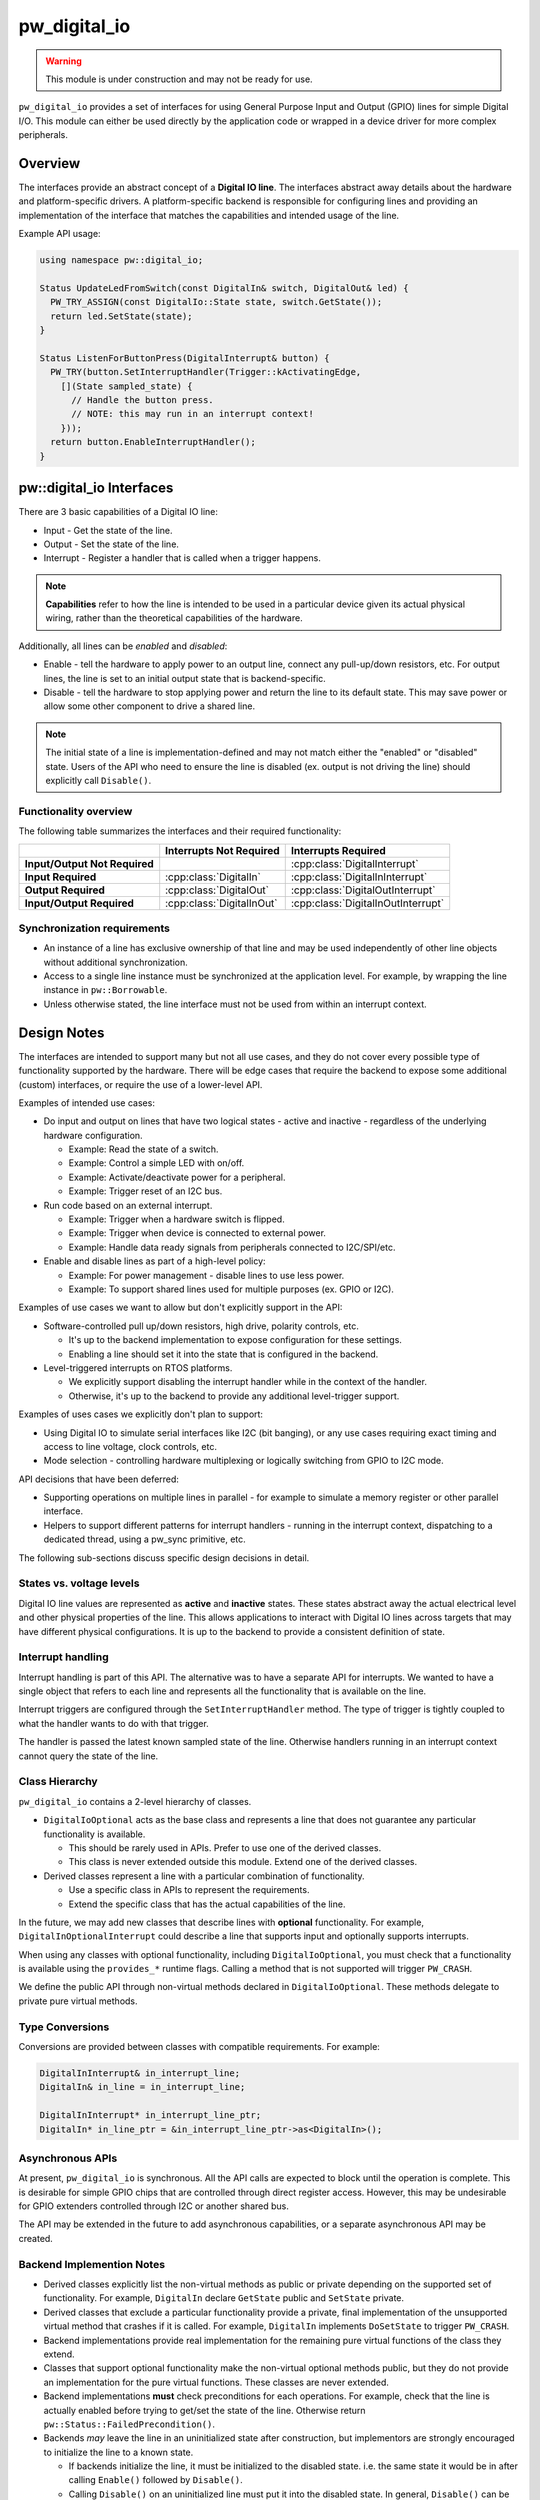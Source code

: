 .. _module-pw_digital_io:

.. cpp:namespace-push:: pw::digital_io

=============
pw_digital_io
=============
.. warning::
   This module is under construction and may not be ready for use.

``pw_digital_io`` provides a set of interfaces for using General Purpose Input
and Output (GPIO) lines for simple Digital I/O. This module can either be used
directly by the application code or wrapped in a device driver for more complex
peripherals.

--------
Overview
--------
The interfaces provide an abstract concept of a **Digital IO line**. The
interfaces abstract away details about the hardware and platform-specific
drivers. A platform-specific backend is responsible for configuring lines and
providing an implementation of the interface that matches the capabilities and
intended usage of the line.

Example API usage:

.. code-block:: cpp

   using namespace pw::digital_io;

   Status UpdateLedFromSwitch(const DigitalIn& switch, DigitalOut& led) {
     PW_TRY_ASSIGN(const DigitalIo::State state, switch.GetState());
     return led.SetState(state);
   }

   Status ListenForButtonPress(DigitalInterrupt& button) {
     PW_TRY(button.SetInterruptHandler(Trigger::kActivatingEdge,
       [](State sampled_state) {
         // Handle the button press.
         // NOTE: this may run in an interrupt context!
       }));
     return button.EnableInterruptHandler();
   }

-------------------------
pw::digital_io Interfaces
-------------------------
There are 3 basic capabilities of a Digital IO line:

* Input - Get the state of the line.
* Output - Set the state of the line.
* Interrupt - Register a handler that is called when a trigger happens.

.. note:: **Capabilities** refer to how the line is intended to be used in a
   particular device given its actual physical wiring, rather than the
   theoretical capabilities of the hardware.

Additionally, all lines can be *enabled* and *disabled*:

* Enable - tell the hardware to apply power to an output line, connect any
  pull-up/down resistors, etc. For output lines, the line is set to an initial
  output state that is backend-specific.
* Disable - tell the hardware to stop applying power and return the line to its
  default state. This may save power or allow some other component to drive a
  shared line.

.. note:: The initial state of a line is implementation-defined and may not
   match either the "enabled" or "disabled" state.  Users of the API who need
   to ensure the line is disabled (ex. output is not driving the line) should
   explicitly call ``Disable()``.

Functionality overview
======================
The following table summarizes the interfaces and their required functionality:

.. list-table::
   :header-rows: 1
   :stub-columns: 1

   * -
     - Interrupts Not Required
     - Interrupts Required
   * - Input/Output Not Required
     -
     - :cpp:class:`DigitalInterrupt`
   * - Input Required
     - :cpp:class:`DigitalIn`
     - :cpp:class:`DigitalInInterrupt`
   * - Output Required
     - :cpp:class:`DigitalOut`
     - :cpp:class:`DigitalOutInterrupt`
   * - Input/Output Required
     - :cpp:class:`DigitalInOut`
     - :cpp:class:`DigitalInOutInterrupt`

Synchronization requirements
============================
* An instance of a line has exclusive ownership of that line and may be used
  independently of other line objects without additional synchronization.
* Access to a single line instance must be synchronized at the application
  level. For example, by wrapping the line instance in ``pw::Borrowable``.
* Unless otherwise stated, the line interface must not be used from within an
  interrupt context.

------------
Design Notes
------------
The interfaces are intended to support many but not all use cases, and they do
not cover every possible type of functionality supported by the hardware. There
will be edge cases that require the backend to expose some additional (custom)
interfaces, or require the use of a lower-level API.

Examples of intended use cases:

* Do input and output on lines that have two logical states - active and
  inactive - regardless of the underlying hardware configuration.

  * Example: Read the state of a switch.
  * Example: Control a simple LED with on/off.
  * Example: Activate/deactivate power for a peripheral.
  * Example: Trigger reset of an I2C bus.

* Run code based on an external interrupt.

  * Example: Trigger when a hardware switch is flipped.
  * Example: Trigger when device is connected to external power.
  * Example: Handle data ready signals from peripherals connected to
    I2C/SPI/etc.

* Enable and disable lines as part of a high-level policy:

  * Example: For power management - disable lines to use less power.
  * Example: To support shared lines used for multiple purposes (ex. GPIO or
    I2C).

Examples of use cases we want to allow but don't explicitly support in the API:

* Software-controlled pull up/down resistors, high drive, polarity controls,
  etc.

  * It's up to the backend implementation to expose configuration for these
    settings.
  * Enabling a line should set it into the state that is configured in the
    backend.

* Level-triggered interrupts on RTOS platforms.

  * We explicitly support disabling the interrupt handler while in the context
    of the handler.
  * Otherwise, it's up to the backend to provide any additional level-trigger
    support.

Examples of uses cases we explicitly don't plan to support:

* Using Digital IO to simulate serial interfaces like I2C (bit banging), or any
  use cases requiring exact timing and access to line voltage, clock controls,
  etc.
* Mode selection - controlling hardware multiplexing or logically switching from
  GPIO to I2C mode.

API decisions that have been deferred:

* Supporting operations on multiple lines in parallel - for example to simulate
  a memory register or other parallel interface.
* Helpers to support different patterns for interrupt handlers - running in the
  interrupt context, dispatching to a dedicated thread, using a pw_sync
  primitive, etc.

The following sub-sections discuss specific design decisions in detail.

States vs. voltage levels
=========================
Digital IO line values are represented as **active** and **inactive** states.
These states abstract away the actual electrical level and other physical
properties of the line. This allows applications to interact with Digital IO
lines across targets that may have different physical configurations. It is up
to the backend to provide a consistent definition of state.

Interrupt handling
==================
Interrupt handling is part of this API. The alternative was to have a separate
API for interrupts. We wanted to have a single object that refers to each line
and represents all the functionality that is available on the line.

Interrupt triggers are configured through the ``SetInterruptHandler`` method.
The type of trigger is tightly coupled to what the handler wants to do with that
trigger.

The handler is passed the latest known sampled state of the line. Otherwise
handlers running in an interrupt context cannot query the state of the line.

Class Hierarchy
===============
``pw_digital_io`` contains a 2-level hierarchy of classes.

* ``DigitalIoOptional`` acts as the base class and represents a line that does
  not guarantee any particular functionality is available.

  * This should be rarely used in APIs. Prefer to use one of the derived
    classes.
  * This class is never extended outside this module. Extend one of the derived
    classes.

* Derived classes represent a line with a particular combination of
  functionality.

  * Use a specific class in APIs to represent the requirements.
  * Extend the specific class that has the actual capabilities of the line.

In the future, we may add new classes that describe lines with **optional**
functionality. For example, ``DigitalInOptionalInterrupt`` could describe a line
that supports input and optionally supports interrupts.

When using any classes with optional functionality, including
``DigitalIoOptional``, you must check that a functionality is available using
the ``provides_*`` runtime flags. Calling a method that is not supported will
trigger ``PW_CRASH``.

We define the public API through non-virtual methods declared in
``DigitalIoOptional``. These methods delegate to private pure virtual methods.

Type Conversions
================
Conversions are provided between classes with compatible requirements. For
example:

.. code-block:: cpp

   DigitalInInterrupt& in_interrupt_line;
   DigitalIn& in_line = in_interrupt_line;

   DigitalInInterrupt* in_interrupt_line_ptr;
   DigitalIn* in_line_ptr = &in_interrupt_line_ptr->as<DigitalIn>();

Asynchronous APIs
=================
At present, ``pw_digital_io`` is synchronous. All the API calls are expected to
block until the operation is complete. This is desirable for simple GPIO chips
that are controlled through direct register access. However, this may be
undesirable for GPIO extenders controlled through I2C or another shared bus.

The API may be extended in the future to add asynchronous capabilities, or a
separate asynchronous API may be created.

Backend Implemention Notes
==========================
* Derived classes explicitly list the non-virtual methods as public or private
  depending on the supported set of functionality. For example, ``DigitalIn``
  declare ``GetState`` public and ``SetState`` private.
* Derived classes that exclude a particular functionality provide a private,
  final implementation of the unsupported virtual method that crashes if it is
  called. For example, ``DigitalIn`` implements ``DoSetState`` to trigger
  ``PW_CRASH``.
* Backend implementations provide real implementation for the remaining pure
  virtual functions of the class they extend.
* Classes that support optional functionality make the non-virtual optional
  methods public, but they do not provide an implementation for the pure virtual
  functions. These classes are never extended.
* Backend implementations **must** check preconditions for each operations. For
  example, check that the line is actually enabled before trying to get/set the
  state of the line. Otherwise return ``pw::Status::FailedPrecondition()``.
* Backends *may* leave the line in an uninitialized state after construction,
  but implementors are strongly encouraged to initialize the line to a known
  state.

  * If backends initialize the line, it must be initialized to the disabled
    state. i.e. the same state it would be in after calling ``Enable()``
    followed by ``Disable()``.
  * Calling ``Disable()`` on an uninitialized line must put it into the disabled
    state. In general, ``Disable()`` can be called in any state.

* Calling ``Enable()`` on a line that is already enabled should be a no-op. In
  particular, the state of an already-enabled output line should not change.

-------------
API reference
-------------
.. note::
   This API reference is incomplete.

.. doxygenclass:: pw::digital_io::DigitalIoOptional

------------
Dependencies
------------
* :ref:`module-pw_assert`
* :ref:`module-pw_function`
* :ref:`module-pw_result`
* :ref:`module-pw_status`

.. cpp:namespace-pop::

Zephyr
======
To enable ``pw_digital_io`` for Zephyr add ``CONFIG_PIGWEED_DIGITAL_IO=y`` to
the project's configuration.
